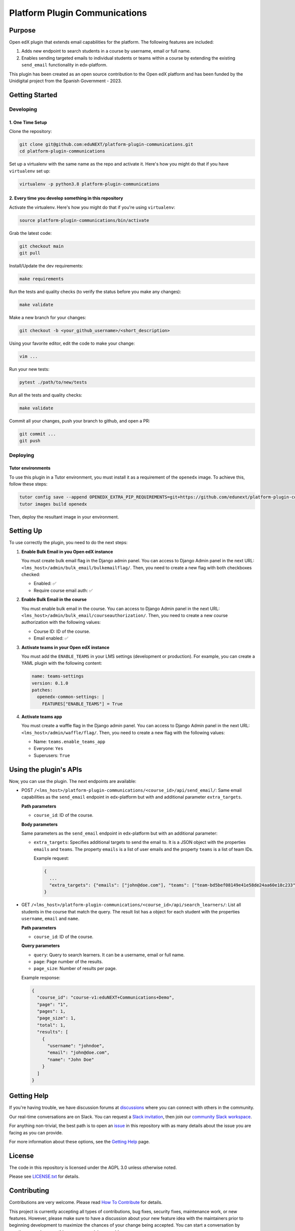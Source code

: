 Platform Plugin Communications
##############################

|ci-badge| |license-badge| |status-badge|


Purpose
*******

Open edX plugin that extends email capabilities for the platform. The following
features are included:

1. Adds new endpoint to search students in a course by username, email or full
   name.
2. Enables sending targeted emails to individual students or teams within a
   course by extending the existing ``send_email`` functionality in
   edx-platform.

This plugin has been created as an open source contribution to the Open edX
platform and has been funded by the Unidigital project from the Spanish
Government - 2023.

Getting Started
***************

Developing
==========

1. One Time Setup
-----------------

Clone the repository:

.. code-block:: bash

  git clone git@github.com:eduNEXT/platform-plugin-communications.git
  cd platform-plugin-communications

Set up a virtualenv with the same name as the repo and activate it. Here's how
you might do that if you have ``virtualenv`` set up:

.. code-block:: bash

  virtualenv -p python3.8 platform-plugin-communications

2. Every time you develop something in this repository
------------------------------------------------------

Activate the virtualenv. Here's how you might do that if you're using
``virtualenv``:

.. code-block:: bash

  source platform-plugin-communications/bin/activate

Grab the latest code:

.. code-block:: bash

  git checkout main
  git pull

Install/Update the dev requirements:

.. code-block:: bash

  make requirements

Run the tests and quality checks (to verify the status before you make any
changes):

.. code-block:: bash

  make validate

Make a new branch for your changes:

.. code-block:: bash

  git checkout -b <your_github_username>/<short_description>

Using your favorite editor, edit the code to make your change:

.. code-block:: bash

  vim ...

Run your new tests:

.. code-block:: bash

  pytest ./path/to/new/tests

Run all the tests and quality checks:

.. code-block:: bash

  make validate

Commit all your changes, push your branch to github, and open a PR:

.. code-block:: bash

  git commit ...
  git push

Deploying
==========

Tutor environments
------------------

To use this plugin in a Tutor environment, you must install it as a requirement of the ``openedx`` image. To achieve this, follow these steps:

.. code-block:: bash

    tutor config save --append OPENEDX_EXTRA_PIP_REQUIREMENTS=git+https://github.com/edunext/platform-plugin-communications@vX.Y.Z
    tutor images build openedx

Then, deploy the resultant image in your environment.

Setting Up
**********

To use correctly the plugin, you need to do the next steps:

1. **Enable Bulk Email in you Open edX instance**

   You must create bulk email flag in the Django admin panel. You can access to
   Django Admin panel in the next URL: ``<lms_host>/admin/bulk_email/bulkemailflag/``.
   Then, you need to create a new flag with both checkboxes checked:

   - Enabled: ✅
   - Require course email auth: ✅

2. **Enable Bulk Email in the course**

   You must enable bulk email in the course. You can access to Django Admin
   panel in the next URL: ``<lms_host>/admin/bulk_email/courseauthorization/``.
   Then, you need to create a new course authorization with the following
   values:

   - Course ID: ID of the course.
   - Email enabled: ✅

3. **Activate teams in your Open edX instance**

   You must add the ``ENABLE_TEAMS`` in your LMS settings (development or
   production). For example, you can create a YAML plugin with the following
   content:

   .. code-block:: yaml

    name: teams-settings
    version: 0.1.0
    patches:
      openedx-common-settings: |
        FEATURES["ENABLE_TEAMS"] = True

4. **Activate teams app**

   You must create a waffle flag in the Django admin panel. You can access to
   Django Admin panel in the next URL: ``<lms_host>/admin/waffle/flag/``. Then,
   you need to create a new flag with the following values:

   - Name: ``teams.enable_teams_app``
   - Everyone: ``Yes``
   - Superusers: ``True``

Using the plugin's APIs
***********************

Now, you can use the plugin. The next endpoints are available:

- POST ``/<lms_host>/platform-plugin-communications/<course_id>/api/send_email/``:
  Same email capabilities as the ``send_email`` endpoint in edx-platform but with
  and additional parameter ``extra_targets``.

  **Path parameters**

  - ``course_id``: ID of the course.

  **Body parameters**

  Same parameters as the ``send_email`` endpoint in edx-platform but with an additional
  parameter:

  - ``extra_targets``: Specifies additional targets to send the email to. It is
    a JSON object with the properties ``emails`` and ``teams``. The property
    ``emails`` is a list of user emails and the property ``teams`` is a list of
    team IDs.

    Example request:

    .. code-block:: json

      {
        ...
        "extra_targets": {"emails": ["john@doe.com"], "teams": ["team-bd5bef08149e41e58de24aa60e18c233"]}
      }

- GET ``/<lms_host>/platform-plugin-communications/<course_id>/api/search_learners/``: List all
  students in the course that match the query. The result list has a object for each
  student with the properties ``username``, ``email`` and ``name``.

  **Path parameters**

  - ``course_id``: ID of the course.

  **Query parameters**

  - ``query``: Query to search learners. It can be a username, email or full
    name.
  - ``page``: Page number of the results.
  - ``page_size``: Number of results per page.

  Example response:

  .. code-block:: json

    {
      "course_id": "course-v1:eduNEXT+Communications+Demo",
      "page": "1",
      "pages": 1,
      "page_size": 1,
      "total": 1,
      "results": [
        {
          "username": "johndoe",
          "email": "john@doe.com",
          "name": "John Doe"
        }
      ]
    }


Getting Help
************

If you're having trouble, we have discussion forums at `discussions`_ where you
can connect with others in the community.

Our real-time conversations are on Slack. You can request a
`Slack invitation`_, then join our `community Slack workspace`_.

For anything non-trivial, the best path is to open an `issue`_ in this
repository with as many details about the issue you are facing as you
can provide.

For more information about these options, see the `Getting Help`_ page.

.. _discussions: https://discuss.openedx.org
.. _Slack invitation: https://openedx.org/slack
.. _community Slack workspace: https://openedx.slack.com/
.. _issue: https://github.com/eduNEXT/platform-plugin-communications/issues
.. _Getting Help: https://openedx.org/getting-help


License
*******

The code in this repository is licensed under the AGPL 3.0 unless otherwise noted.

Please see `LICENSE.txt <LICENSE.txt>`_ for details.


Contributing
************

Contributions are very welcome. Please read `How To Contribute`_ for details.

This project is currently accepting all types of contributions, bug fixes,
security fixes, maintenance work, or new features.  However, please make sure
to have a discussion about your new feature idea with the maintainers prior to
beginning development to maximize the chances of your change being accepted.
You can start a conversation by creating a new issue on this repo summarizing
your idea.

.. _How To Contribute: https://openedx.org/r/how-to-contribute


Reporting Security Issues
*************************

Please do not report security issues in public. Please email security@edunext.co.

.. It's not required by our contractor at the moment but can be published later
.. .. |pypi-badge| image:: https://img.shields.io/pypi/v/platform_plugin_communications.svg
    :target: https://pypi.python.org/pypi/platform_plugin_communications/
    :alt: PyPI

.. |ci-badge| image:: https://github.com/eduNEXT/platform-plugin-communications/actions/workflows/ci.yml/badge.svg?branch=main
    :target: https://github.com/eduNEXT/platform-plugin-communications/actions
    :alt: CI

.. |license-badge| image:: https://img.shields.io/github/license/eduNEXT/platform-plugin-communications.svg
    :target: https://github.com/eduNEXT/platform-plugin-communications/blob/main/LICENSE.txt
    :alt: License

.. TODO: Choose one of the statuses below and remove the other status-badge lines.
.. .. |status-badge| image:: https://img.shields.io/badge/Status-Experimental-yellow
.. |status-badge| image:: https://img.shields.io/badge/Status-Maintained-brightgreen
.. .. |status-badge| image:: https://img.shields.io/badge/Status-Deprecated-orange
.. .. |status-badge| image:: https://img.shields.io/badge/Status-Unsupported-red
